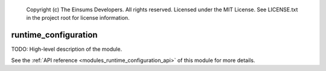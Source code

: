 
    Copyright (c) The Einsums Developers. All rights reserved.
    Licensed under the MIT License. See LICENSE.txt in the project root for license information.

.. _modules_runtime_configuration:

=====================
runtime_configuration
=====================

TODO: High-level description of the module.

See the :ref:`API reference <modules_runtime_configuration_api>` of this module for more
details.

